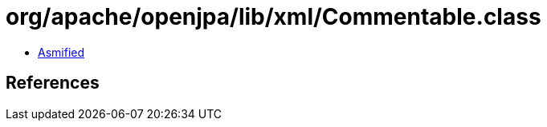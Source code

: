 = org/apache/openjpa/lib/xml/Commentable.class

 - link:Commentable-asmified.java[Asmified]

== References

